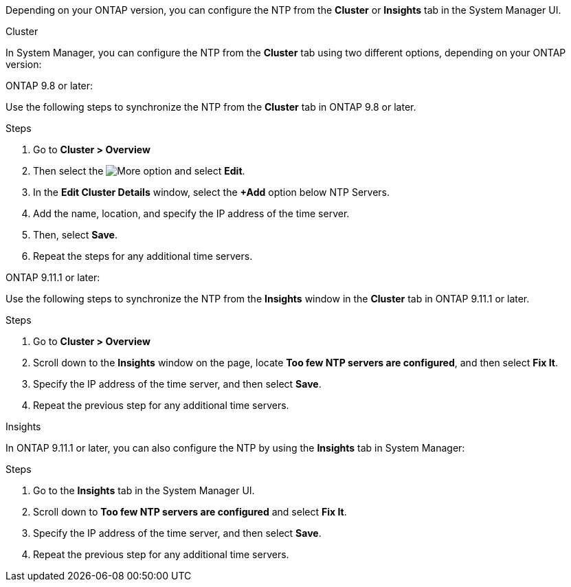 
Depending on your ONTAP version, you can configure the NTP from the *Cluster* or *Insights* tab in the System Manager UI.  

[role="tabbed-block"]
====

.Cluster 
--
In System Manager, you can configure the NTP from the *Cluster* tab using two different options, depending on your ONTAP version: 

.ONTAP 9.8 or later:  

Use the following steps to synchronize the NTP from the *Cluster* tab in ONTAP 9.8 or later. 

.Steps 

. Go to *Cluster > Overview*
. Then select the image:icon-more-kebab-blue-bg.jpg[More] option and select *Edit*. 
. In the *Edit Cluster Details* window, select the *+Add* option below NTP Servers. 
. Add the name, location, and specify the IP address of the time server.
. Then, select *Save*.  
. Repeat the steps for any additional time servers.  

.ONTAP 9.11.1 or later:  

Use the following steps to synchronize the NTP from the *Insights* window in the *Cluster* tab in ONTAP 9.11.1 or later.  

.Steps
. Go to *Cluster > Overview*
. Scroll down to the *Insights* window on the page, locate *Too few NTP servers are configured*, and then select *Fix It*.
. Specify the IP address of the time server, and then select *Save*.  
. Repeat the previous step for any additional time servers.  
--

.Insights
--
In ONTAP 9.11.1 or later, you can also configure the NTP by using the *Insights* tab in System Manager:

.Steps
. Go to the *Insights* tab in the System Manager UI.
. Scroll down to *Too few NTP servers are configured* and select *Fix It*.
. Specify the IP address of the time server, and then select *Save*.  
. Repeat the previous step for any additional time servers.  
--
====

// 2025 Apr 10, ONTAPDOC-1706